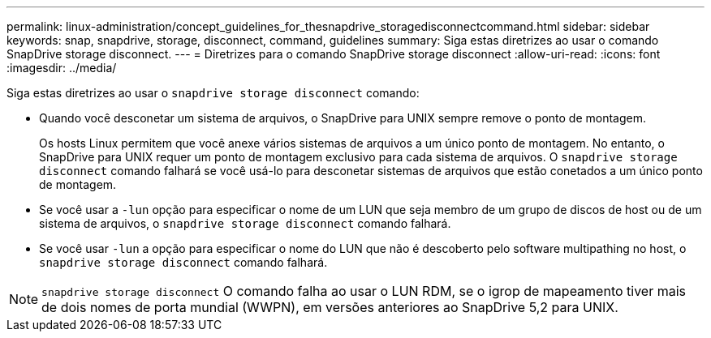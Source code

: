 ---
permalink: linux-administration/concept_guidelines_for_thesnapdrive_storagedisconnectcommand.html 
sidebar: sidebar 
keywords: snap, snapdrive, storage, disconnect, command, guidelines 
summary: Siga estas diretrizes ao usar o comando SnapDrive storage disconnect. 
---
= Diretrizes para o comando SnapDrive storage disconnect
:allow-uri-read: 
:icons: font
:imagesdir: ../media/


[role="lead"]
Siga estas diretrizes ao usar o `snapdrive storage disconnect` comando:

* Quando você desconetar um sistema de arquivos, o SnapDrive para UNIX sempre remove o ponto de montagem.
+
Os hosts Linux permitem que você anexe vários sistemas de arquivos a um único ponto de montagem. No entanto, o SnapDrive para UNIX requer um ponto de montagem exclusivo para cada sistema de arquivos. O `snapdrive storage disconnect` comando falhará se você usá-lo para desconetar sistemas de arquivos que estão conetados a um único ponto de montagem.

* Se você usar a `-lun` opção para especificar o nome de um LUN que seja membro de um grupo de discos de host ou de um sistema de arquivos, o `snapdrive storage disconnect` comando falhará.
* Se você usar `-lun` a opção para especificar o nome do LUN que não é descoberto pelo software multipathing no host, o `snapdrive storage disconnect` comando falhará.



NOTE: `snapdrive storage disconnect` O comando falha ao usar o LUN RDM, se o igrop de mapeamento tiver mais de dois nomes de porta mundial (WWPN), em versões anteriores ao SnapDrive 5,2 para UNIX.
